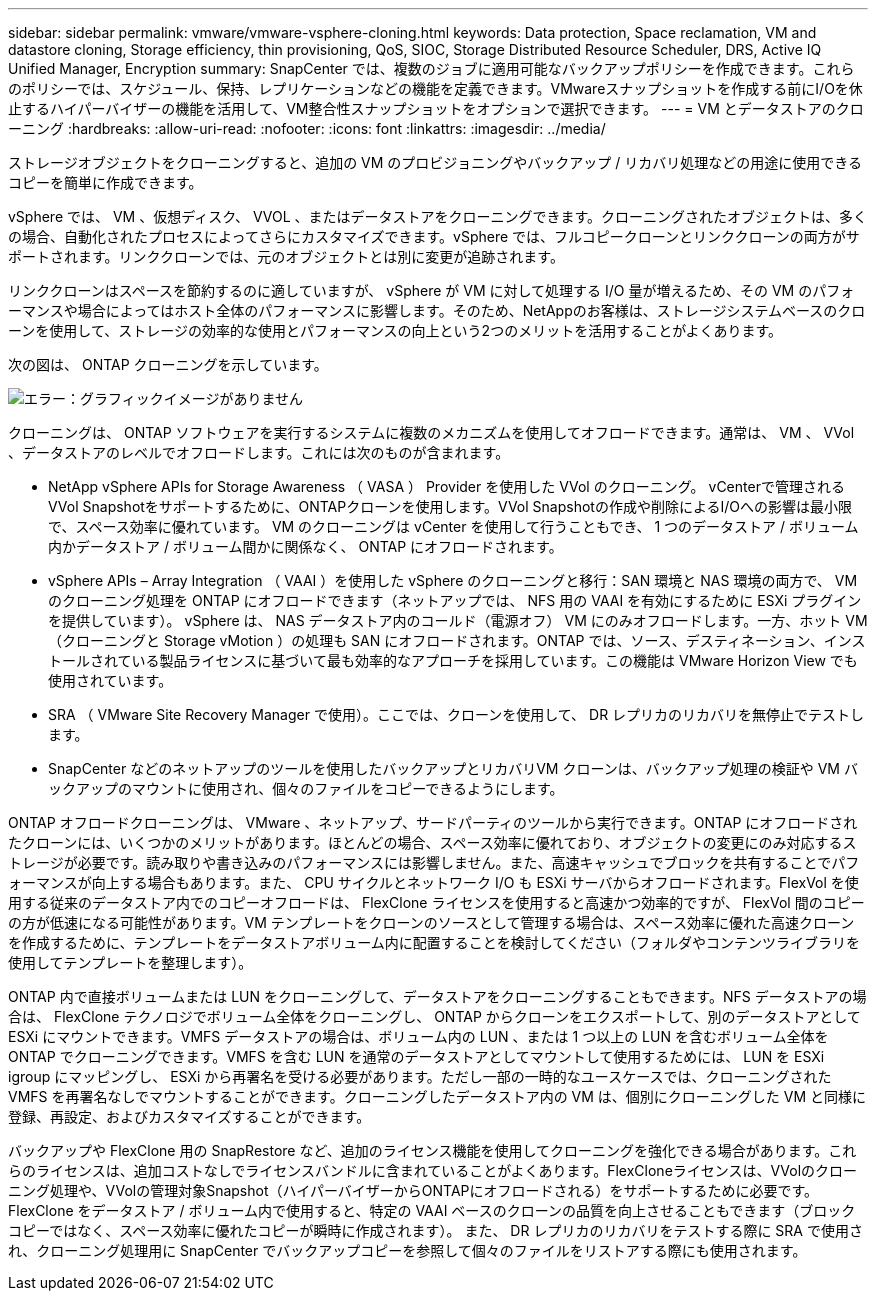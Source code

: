 ---
sidebar: sidebar 
permalink: vmware/vmware-vsphere-cloning.html 
keywords: Data protection, Space reclamation, VM and datastore cloning, Storage efficiency, thin provisioning, QoS, SIOC, Storage Distributed Resource Scheduler, DRS, Active IQ Unified Manager, Encryption 
summary: SnapCenter では、複数のジョブに適用可能なバックアップポリシーを作成できます。これらのポリシーでは、スケジュール、保持、レプリケーションなどの機能を定義できます。VMwareスナップショットを作成する前にI/Oを休止するハイパーバイザーの機能を活用して、VM整合性スナップショットをオプションで選択できます。 
---
= VM とデータストアのクローニング
:hardbreaks:
:allow-uri-read: 
:nofooter: 
:icons: font
:linkattrs: 
:imagesdir: ../media/


[role="lead"]
ストレージオブジェクトをクローニングすると、追加の VM のプロビジョニングやバックアップ / リカバリ処理などの用途に使用できるコピーを簡単に作成できます。

vSphere では、 VM 、仮想ディスク、 VVOL 、またはデータストアをクローニングできます。クローニングされたオブジェクトは、多くの場合、自動化されたプロセスによってさらにカスタマイズできます。vSphere では、フルコピークローンとリンククローンの両方がサポートされます。リンククローンでは、元のオブジェクトとは別に変更が追跡されます。

リンククローンはスペースを節約するのに適していますが、 vSphere が VM に対して処理する I/O 量が増えるため、その VM のパフォーマンスや場合によってはホスト全体のパフォーマンスに影響します。そのため、NetAppのお客様は、ストレージシステムベースのクローンを使用して、ストレージの効率的な使用とパフォーマンスの向上という2つのメリットを活用することがよくあります。

次の図は、 ONTAP クローニングを示しています。

image:vsphere_ontap_image5.png["エラー：グラフィックイメージがありません"]

クローニングは、 ONTAP ソフトウェアを実行するシステムに複数のメカニズムを使用してオフロードできます。通常は、 VM 、 VVol 、データストアのレベルでオフロードします。これには次のものが含まれます。

* NetApp vSphere APIs for Storage Awareness （ VASA ） Provider を使用した VVol のクローニング。  vCenterで管理されるVVol Snapshotをサポートするために、ONTAPクローンを使用します。VVol Snapshotの作成や削除によるI/Oへの影響は最小限で、スペース効率に優れています。  VM のクローニングは vCenter を使用して行うこともでき、 1 つのデータストア / ボリューム内かデータストア / ボリューム間かに関係なく、 ONTAP にオフロードされます。
* vSphere APIs – Array Integration （ VAAI ）を使用した vSphere のクローニングと移行：SAN 環境と NAS 環境の両方で、 VM のクローニング処理を ONTAP にオフロードできます（ネットアップでは、 NFS 用の VAAI を有効にするために ESXi プラグインを提供しています）。  vSphere は、 NAS データストア内のコールド（電源オフ） VM にのみオフロードします。一方、ホット VM （クローニングと Storage vMotion ）の処理も SAN にオフロードされます。ONTAP では、ソース、デスティネーション、インストールされている製品ライセンスに基づいて最も効率的なアプローチを採用しています。この機能は VMware Horizon View でも使用されています。
* SRA （ VMware Site Recovery Manager で使用）。ここでは、クローンを使用して、 DR レプリカのリカバリを無停止でテストします。
* SnapCenter などのネットアップのツールを使用したバックアップとリカバリVM クローンは、バックアップ処理の検証や VM バックアップのマウントに使用され、個々のファイルをコピーできるようにします。


ONTAP オフロードクローニングは、 VMware 、ネットアップ、サードパーティのツールから実行できます。ONTAP にオフロードされたクローンには、いくつかのメリットがあります。ほとんどの場合、スペース効率に優れており、オブジェクトの変更にのみ対応するストレージが必要です。読み取りや書き込みのパフォーマンスには影響しません。また、高速キャッシュでブロックを共有することでパフォーマンスが向上する場合もあります。また、 CPU サイクルとネットワーク I/O も ESXi サーバからオフロードされます。FlexVol を使用する従来のデータストア内でのコピーオフロードは、 FlexClone ライセンスを使用すると高速かつ効率的ですが、 FlexVol 間のコピーの方が低速になる可能性があります。VM テンプレートをクローンのソースとして管理する場合は、スペース効率に優れた高速クローンを作成するために、テンプレートをデータストアボリューム内に配置することを検討してください（フォルダやコンテンツライブラリを使用してテンプレートを整理します）。

ONTAP 内で直接ボリュームまたは LUN をクローニングして、データストアをクローニングすることもできます。NFS データストアの場合は、 FlexClone テクノロジでボリューム全体をクローニングし、 ONTAP からクローンをエクスポートして、別のデータストアとして ESXi にマウントできます。VMFS データストアの場合は、ボリューム内の LUN 、または 1 つ以上の LUN を含むボリューム全体を ONTAP でクローニングできます。VMFS を含む LUN を通常のデータストアとしてマウントして使用するためには、 LUN を ESXi igroup にマッピングし、 ESXi から再署名を受ける必要があります。ただし一部の一時的なユースケースでは、クローニングされた VMFS を再署名なしでマウントすることができます。クローニングしたデータストア内の VM は、個別にクローニングした VM と同様に登録、再設定、およびカスタマイズすることができます。

バックアップや FlexClone 用の SnapRestore など、追加のライセンス機能を使用してクローニングを強化できる場合があります。これらのライセンスは、追加コストなしでライセンスバンドルに含まれていることがよくあります。FlexCloneライセンスは、VVolのクローニング処理や、VVolの管理対象Snapshot（ハイパーバイザーからONTAPにオフロードされる）をサポートするために必要です。FlexClone をデータストア / ボリューム内で使用すると、特定の VAAI ベースのクローンの品質を向上させることもできます（ブロックコピーではなく、スペース効率に優れたコピーが瞬時に作成されます）。  また、 DR レプリカのリカバリをテストする際に SRA で使用され、クローニング処理用に SnapCenter でバックアップコピーを参照して個々のファイルをリストアする際にも使用されます。
